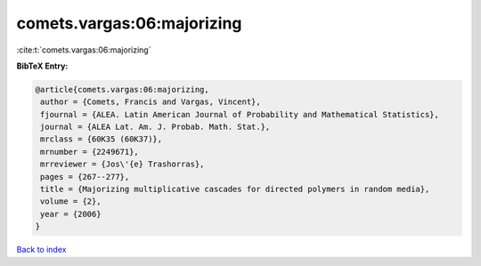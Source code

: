 comets.vargas:06:majorizing
===========================

:cite:t:`comets.vargas:06:majorizing`

**BibTeX Entry:**

.. code-block:: bibtex

   @article{comets.vargas:06:majorizing,
    author = {Comets, Francis and Vargas, Vincent},
    fjournal = {ALEA. Latin American Journal of Probability and Mathematical Statistics},
    journal = {ALEA Lat. Am. J. Probab. Math. Stat.},
    mrclass = {60K35 (60K37)},
    mrnumber = {2249671},
    mrreviewer = {Jos\'{e} Trashorras},
    pages = {267--277},
    title = {Majorizing multiplicative cascades for directed polymers in random media},
    volume = {2},
    year = {2006}
   }

`Back to index <../By-Cite-Keys.html>`_
